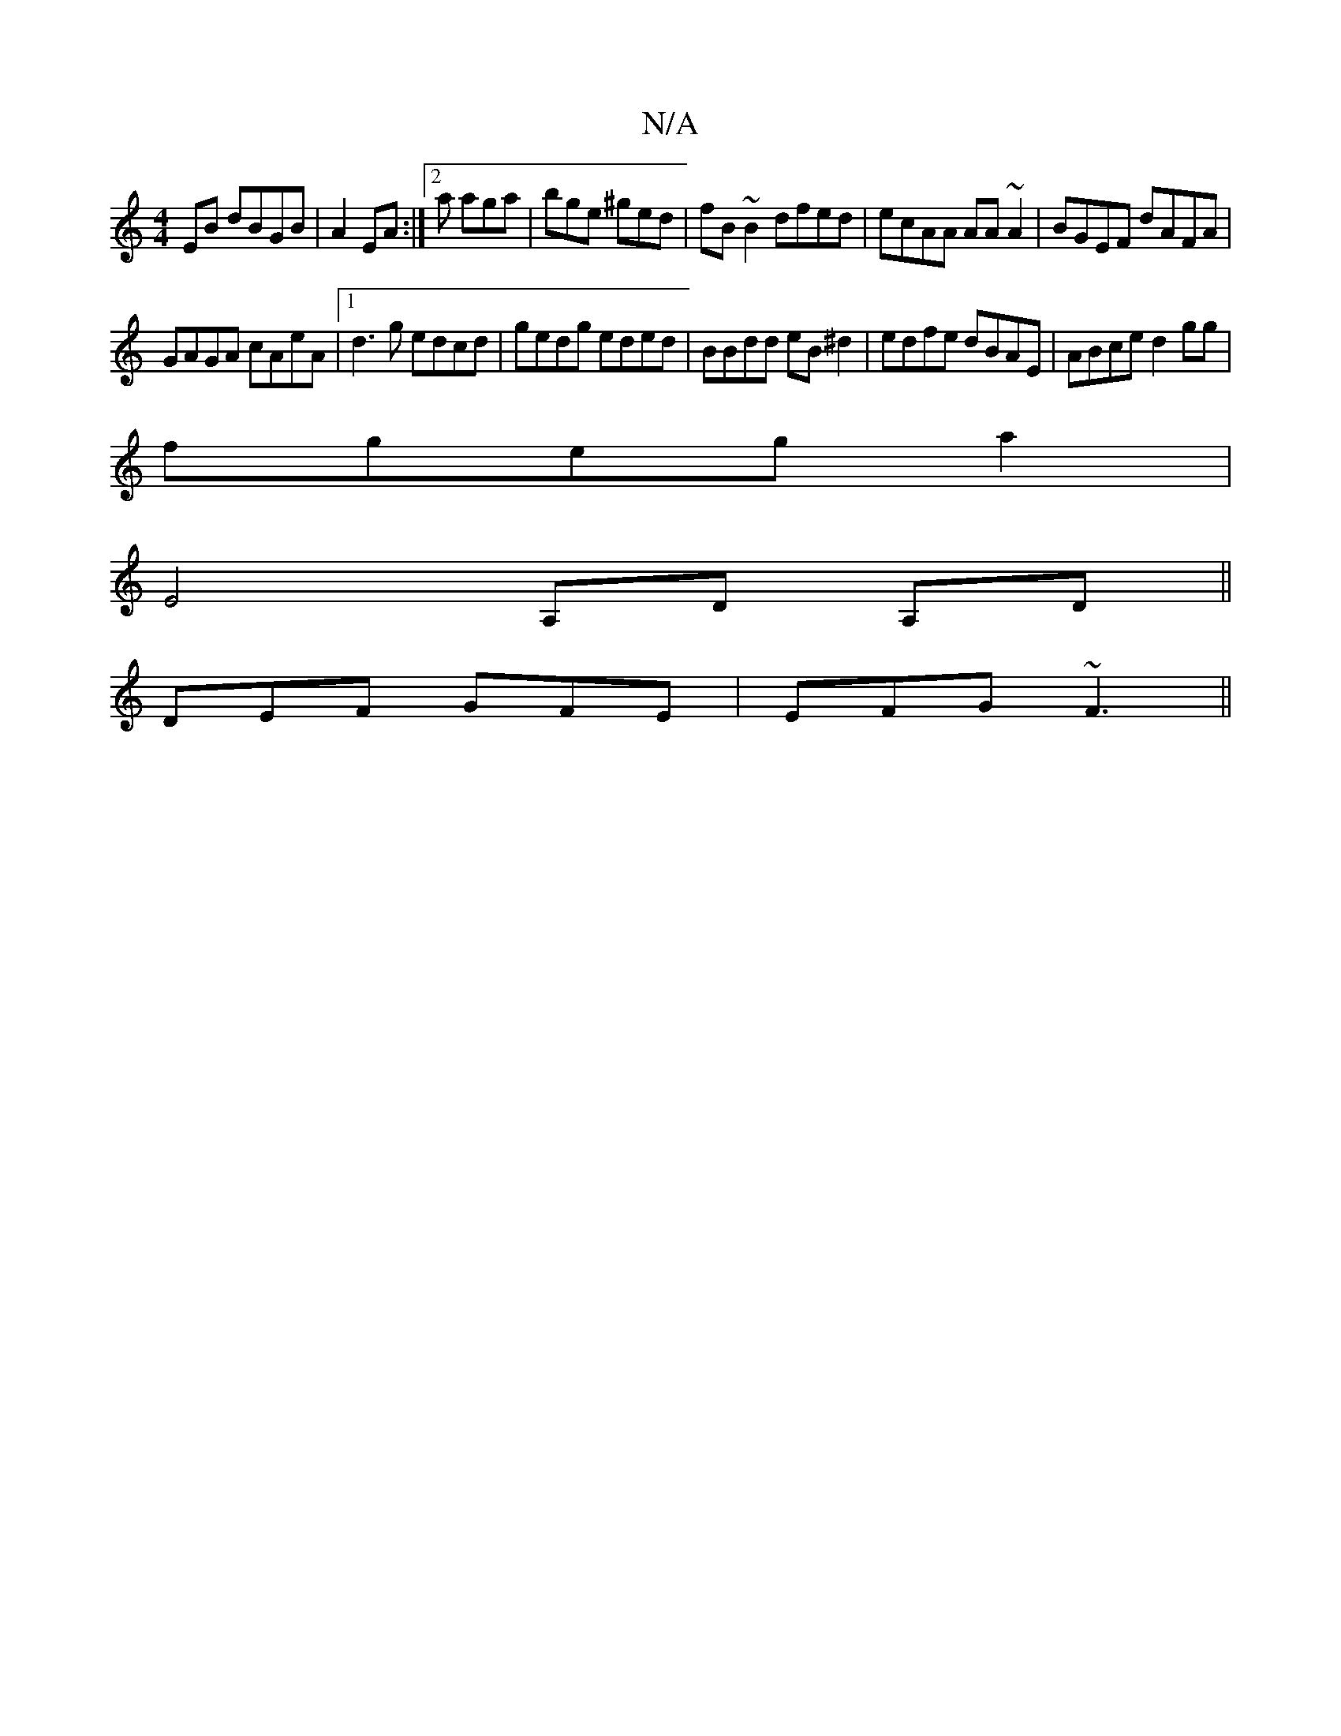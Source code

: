 X:1
T:N/A
M:4/4
R:N/A
K:Cmajor
EB dBGB|A2EA :|2a aga | bge ^ged | fB~B2 dfed|ecAA AA~A2|BGEF dAFA|
GAGA cAeA|1 d3g edcd|gedg eded|BBdd eB^d2|edfe dBAE|ABce d2 gg|
fgeg a2|
E4A,D A,D||
DEF GFE| EFG ~F3||

GAFD ED^DD|DGEF G2 DE|
D^Gd
